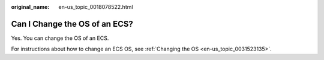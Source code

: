 :original_name: en-us_topic_0018078522.html

.. _en-us_topic_0018078522:

Can I Change the OS of an ECS?
==============================

Yes. You can change the OS of an ECS.

For instructions about how to change an ECS OS, see :ref:`Changing the OS <en-us_topic_0031523135>`.
